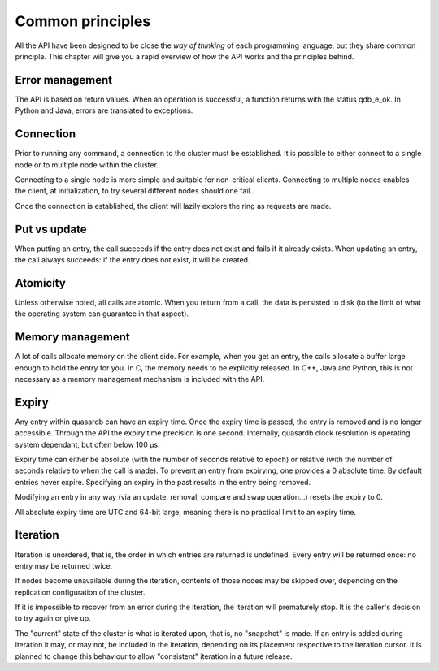 Common principles
=================

All the API have been designed to be close the *way of thinking* of each programming language, but they share common principle. This chapter will give you a rapid overview of how the API works and the principles behind.

Error management
----------------

The API is based on return values. When an operation is successful, a function returns with the status qdb_e_ok. In Python and Java, errors are translated to exceptions.

Connection
----------

Prior to running any command, a connection to the cluster must be established. It is possible to either connect to a single node or to multiple node within the cluster.

Connecting to a single node is more simple and suitable for non-critical clients. Connecting to multiple nodes enables the client, at initialization, to try several different nodes should one fail. 

Once the connection is established, the client will lazily explore the ring as requests are made. 

Put vs update
--------------

When putting an entry, the call succeeds if the entry does not exist and fails if it already exists.
When updating an entry, the call always succeeds: if the entry does not exist, it will be created.

Atomicity
---------

Unless otherwise noted, all calls are atomic. When you return from a call, the data is persisted to disk (to the limit of what the operating system can guarantee in that aspect).

Memory management
-----------------

A lot of calls allocate memory on the client side. For example, when you get an entry, the calls allocate a buffer large enough to hold the entry for you. In C, the memory needs to be explicitly released. In C++, Java and Python, this is not necessary as a memory management mechanism is included with the API.

Expiry
------

Any entry within quasardb can have an expiry time. Once the expiry time is passed, the entry is removed and is no longer accessible. Through the API the expiry time precision is one second. Internally, quasardb clock resolution is operating system dependant, but often below 100 µs.

Expiry time can either be absolute (with the number of seconds relative to epoch) or relative (with the number of seconds relative to when the call is made). To prevent an entry from expirying, one provides a 0 absolute time. By default entries never expire. Specifying an expiry in the past results in the entry being removed. 

Modifying an entry in any way (via an update, removal, compare and swap operation...) resets the expiry to 0.

All absolute expiry time are UTC and 64-bit large, meaning there is no practical limit to an expiry time.

Iteration
---------

Iteration is unordered, that is, the order in which entries are returned is undefined. Every entry will be returned once: no entry may be returned twice.

If nodes become unavailable during the iteration, contents of those nodes may be skipped over, depending on the replication configuration of the cluster. 

If it is impossible to recover from an error during the iteration, the iteration will prematurely stop. It is the caller's decision to try again or give up.

The "current" state of the cluster is what is iterated upon, that is, no "snapshot" is made. If an entry is added during iteration it may, or may not, be included in the iteration, depending on its placement respective to the iteration cursor. It is planned to change this behaviour to allow "consistent" iteration in a future release.

